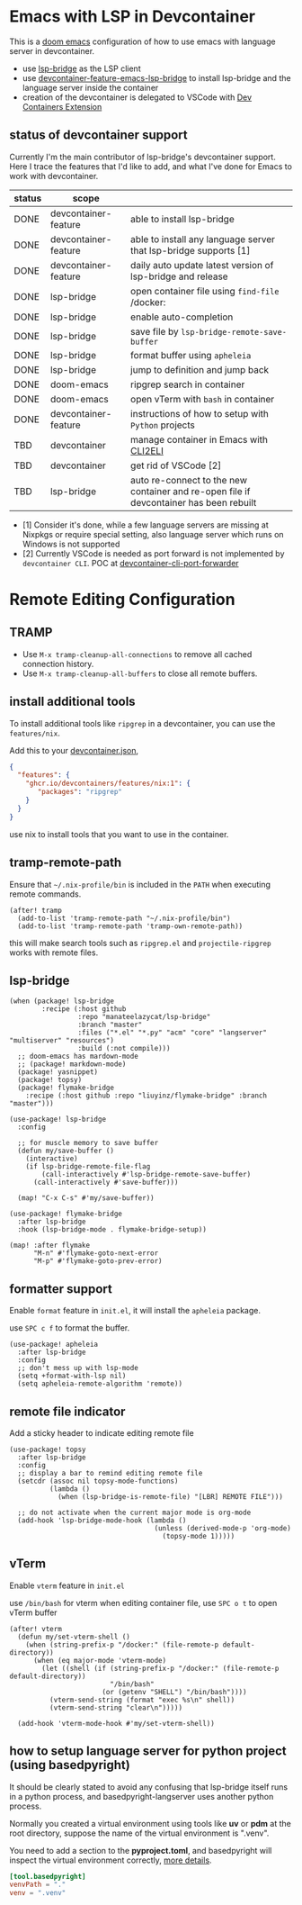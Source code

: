 * Emacs with LSP in Devcontainer

This is a [[https://github.com/doomemacs/doomemacs][doom emacs]] configuration of how to use emacs with language server in devcontainer.

- use [[https://github.com/manateelazycat/lsp-bridge][lsp-bridge]] as the LSP client
- use [[https://github.com/nohzafk/devcontainer-feature-emacs-lsp-bridge][devcontainer-feature-emacs-lsp-bridge]] to install lsp-bridge and the language server inside the container
- creation of the devcontainer is delegated to VSCode with [[https://marketplace.visualstudio.com/items?itemName=ms-vscode-remote.remote-containers][Dev Containers Extension]]

** status of devcontainer support

Currently I'm the main contributor of lsp-bridge's devcontainer support. Here I trace the features that I'd like to add, and what I've done for Emacs to work with devcontainer.

| status | scope                |                                                                                        |
|--------+----------------------+----------------------------------------------------------------------------------------|
| DONE   | devcontainer-feature | able to install lsp-bridge                                                             |
| DONE   | devcontainer-feature | able to install any language server that lsp-bridge supports [1]                       |
| DONE   | devcontainer-feature | daily auto update latest version of lsp-bridge and release                             |
| DONE   | lsp-bridge           | open container file using =find-file= /docker:                                           |
| DONE   | lsp-bridge           | enable auto-completion                                                                 |
| DONE   | lsp-bridge           | save file by =lsp-bridge-remote-save-buffer=                                             |
| DONE   | lsp-bridge           | format buffer using =apheleia=                                                           |
| DONE   | lsp-bridge           | jump to definition and jump back                                                       |
| DONE   | doom-emacs           | ripgrep search in container                                                            |
| DONE   | doom-emacs           | open vTerm with =bash= in container                                                      |
| DONE   | devcontainer-feature | instructions of how to setup with =Python= projects                                      |
| TBD    | devcontainer         | manage container in Emacs with [[https://github.com/nohzafk/cli2eli][CLI2ELI]]                                                 |
| TBD    | devcontainer         | get rid of VSCode [2]                                                                  |
| TBD    | lsp-bridge           | auto re-connect to the new container and re-open file if devcontainer has been rebuilt |


- [1] Consider it's done, while a few language servers are missing at Nixpkgs or require special setting, also language server which runs on Windows is not supported
- [2] Currently VSCode is needed as port forward is not implemented by =devcontainer CLI=. POC at [[https://github.com/nohzafk/devcontainer-cli-port-forwarder][devcontainer-cli-port-forwarder]]

* Remote Editing Configuration
** TRAMP
- Use =M-x tramp-cleanup-all-connections= to remove all cached connection history.
- Use =M-x tramp-cleanup-all-buffers= to close all remote buffers.

** install additional tools
To install additional tools like =ripgrep= in a devcontainer, you can use the =features/nix=.

Add this to your [[https://code.visualstudio.com/docs/devcontainers/create-dev-container][devcontainer.json]],

#+begin_src json :tangle no
{
  "features": {
    "ghcr.io/devcontainers/features/nix:1": {
       "packages": "ripgrep"
    }
  }
}
#+end_src

use nix to install tools that you want to use in the container.

** tramp-remote-path
Ensure that =~/.nix-profile/bin= is included in the =PATH= when executing remote commands.

#+begin_src elisp :tangle config.el
(after! tramp
  (add-to-list 'tramp-remote-path "~/.nix-profile/bin")
  (add-to-list 'tramp-remote-path 'tramp-own-remote-path))
#+end_src

this will make search tools such as =ripgrep.el= and =projectile-ripgrep= works with remote files.

** lsp-bridge
#+begin_src elisp :tangle packages.el
(when (package! lsp-bridge
        :recipe (:host github
                 :repo "manateelazycat/lsp-bridge"
                 :branch "master"
                 :files ("*.el" "*.py" "acm" "core" "langserver" "multiserver" "resources")
                 :build (:not compile)))
  ;; doom-emacs has mardown-mode
  ;; (package! markdown-mode)
  (package! yasnippet)
  (package! topsy)
  (package! flymake-bridge
    :recipe (:host github :repo "liuyinz/flymake-bridge" :branch "master")))
#+end_src
#+begin_src elisp :tangle config.el
(use-package! lsp-bridge
  :config

  ;; for muscle memory to save buffer
  (defun my/save-buffer ()
    (interactive)
    (if lsp-bridge-remote-file-flag
        (call-interactively #'lsp-bridge-remote-save-buffer)
      (call-interactively #'save-buffer)))

  (map! "C-x C-s" #'my/save-buffer))

(use-package! flymake-bridge
  :after lsp-bridge
  :hook (lsp-bridge-mode . flymake-bridge-setup))

(map! :after flymake
      "M-n" #'flymake-goto-next-error
      "M-p" #'flymake-goto-prev-error)
#+end_src

** formatter support
Enable =format= feature in =init.el=, it will install the =apheleia= package.

use =SPC c f= to format the buffer.

#+begin_src elisp :tangle config.el
(use-package! apheleia
  :after lsp-bridge
  :config
  ;; don't mess up with lsp-mode
  (setq +format-with-lsp nil)
  (setq apheleia-remote-algorithm 'remote))
#+end_src

** remote file indicator

Add a sticky header to indicate editing remote file

#+begin_src elisp :tangle config.el
(use-package! topsy
  :after lsp-bridge
  :config
  ;; display a bar to remind editing remote file
  (setcdr (assoc nil topsy-mode-functions)
          (lambda ()
            (when (lsp-bridge-is-remote-file) "[LBR] REMOTE FILE")))

  ;; do not activate when the current major mode is org-mode
  (add-hook 'lsp-bridge-mode-hook (lambda ()
                                    (unless (derived-mode-p 'org-mode)
                                      (topsy-mode 1)))))
#+end_src

** vTerm
Enable =vterm= feature in =init.el=

use =/bin/bash= for vterm when editing container file, use =SPC o t= to open vTerm buffer

#+begin_src elisp :tangle config.el
(after! vterm
  (defun my/set-vterm-shell ()
    (when (string-prefix-p "/docker:" (file-remote-p default-directory))
      (when (eq major-mode 'vterm-mode)
        (let ((shell (if (string-prefix-p "/docker:" (file-remote-p default-directory))
                         "/bin/bash"
                       (or (getenv "SHELL") "/bin/bash"))))
          (vterm-send-string (format "exec %s\n" shell))
          (vterm-send-string "clear\n")))))

  (add-hook 'vterm-mode-hook #'my/set-vterm-shell))
#+end_src

** how to setup language server for python project (using basedpyright)
It should be clearly stated to avoid any confusing that lsp-bridge itself runs
in a python process, and basedpyright-langserver uses another python process.

Normally you created a virtual environment using tools like *uv* or *pdm* at the
root directory, suppose the name of the virtual environment is ".venv".

You need to add a section to the *pyproject.toml*, and basedpyright will inspect
the virtual environment correctly, [[https://docs.basedpyright.com/latest/configuration/config-files/][more details]].

#+begin_src toml
[tool.basedpyright]
venvPath = "."
venv = ".venv"
#+end_src
